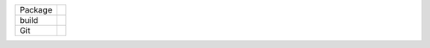 .. list-table::

   * - Package
     - |pypi| |license| |py status| |formats| |python| |py impls| |downloads|
   * - build
     - |checks| |rtd build| |coverage|
   * - Git
     - |last commit| |commit activity| |commits since| |issues| |prs|

.. |pypi| image:: https://img.shields.io/pypi/v/fast-json-pointer
   :alt: PyPI
   
.. |downloads| image:: https://img.shields.io/pypi/dm/fast-json-pointer
   :alt: PyPI - Downloads

.. |formats| image:: https://img.shields.io/pypi/format/fast-json-pointer
   :alt: PyPI - Format

.. |py status| image:: https://img.shields.io/pypi/status/fast-json-pointer
   :alt: PyPI - Status

.. |py impls| image:: https://img.shields.io/pypi/implementation/fast-json-pointer
   :alt: PyPI - Implementation

.. |python| image:: https://img.shields.io/pypi/pyversions/fast-json-pointer
   :alt: PyPI - Python Version

.. |license| image:: https://img.shields.io/github/license/slowAPI/fast-json-pointer
   :alt: GitHub

.. |checks| image:: https://img.shields.io/github/checks-status/slowAPI/fast-json-pointer/main?logo=github
   :alt: GitHub branch checks state

.. |rtd build| image:: https://img.shields.io/readthedocs/fast-json-pointer
   :alt: Read the Docs

.. |coverage| image:: https://coveralls.io/repos/github/SlowAPI/fast-json-pointer/badge.svg?branch=main
    :target: https://coveralls.io/github/SlowAPI/fast-json-pointer?branch=main

.. |last commit| image:: https://img.shields.io/github/last-commit/slowAPI/fast-json-pointer
   :alt: GitHub last commit

.. |commit activity| image:: https://img.shields.io/github/commit-activity/m/slowAPI/fast-json-pointer
   :alt: GitHub commit activity

.. |commits since| image:: https://img.shields.io/github/commits-since/slowAPI/fast-json-pointer/latest
   :alt: GitHub commits since latest release (by SemVer)

.. |issues| image:: https://img.shields.io/github/issues/slowAPI/fast-json-pointer
   :alt: GitHub issues

.. |prs| image:: https://img.shields.io/github/issues-pr/slowAPI/fast-json-pointer
   :alt: GitHub pull requests